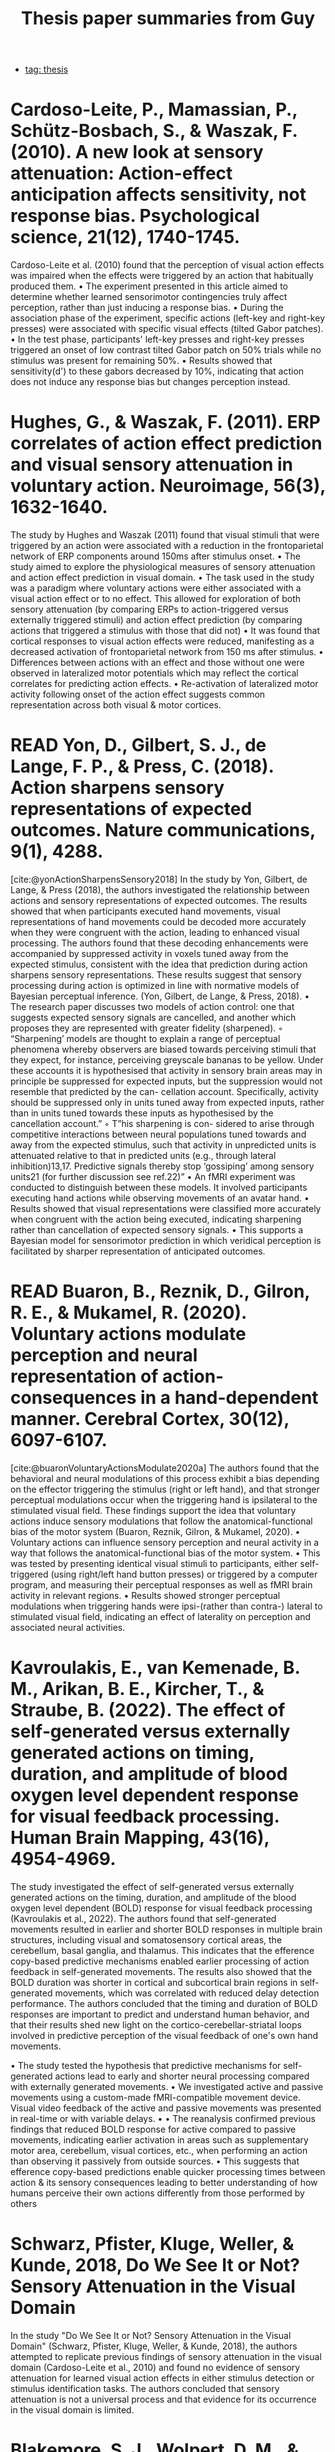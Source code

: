:PROPERTIES:
:ID:       20230320T115343.933531
:END:
#+title: Thesis paper summaries from Guy
- [[id:20220929T131701.371065][tag: thesis]]

* Cardoso-Leite, P., Mamassian, P., Schütz-Bosbach, S., & Waszak, F. (2010). A new look at sensory attenuation: Action-effect anticipation affects sensitivity, not response bias. Psychological science, 21(12), 1740-1745.
Cardoso-Leite et al. (2010) found that the perception of visual action effects was impaired when the effects were triggered by an action that habitually produced them.
    • The experiment presented in this article aimed to determine whether learned sensorimotor contingencies truly affect perception, rather than just inducing a response bias.
    • During the association phase of the experiment, specific actions (left-key and right-key presses) were associated with specific visual effects (tilted Gabor patches).
    • In the test phase, participants' left-key presses and right-key presses triggered an onset of low contrast tilted Gabor patch on 50% trials while no stimulus was present for remaining 50%.
    • Results showed that sensitivity(d') to these gabors decreased by 10%, indicating that action does not induce any response bias but changes perception instead.

* Hughes, G., & Waszak, F. (2011). ERP correlates of action effect prediction and visual sensory attenuation in voluntary action. Neuroimage, 56(3), 1632-1640.
The study by Hughes and Waszak (2011) found that visual stimuli that were triggered by an action were associated with a reduction in the frontoparietal network of ERP components around 150ms after stimulus onset.
    • The study aimed to explore the physiological measures of sensory attenuation and action effect prediction in visual domain.
    • The task used in the study was a paradigm where voluntary actions were either associated with a visual action effect or to no effect. This allowed for exploration of both sensory attenuation (by comparing ERPs to action-triggered versus externally triggered stimuli) and action effect prediction (by comparing actions that triggered a stimulus with those that did not)
    • It was found that cortical responses to visual action effects were reduced, manifesting as a decreased activation of frontoparietal network from 150 ms after stimulus.
    • Differences between actions with an effect and those without one were observed in lateralized motor potentials which may reflect the cortical correlates for predicting action effects.
    • Re-activation of lateralized motor activity following onset of the action effect suggests common representation across both visual & motor cortices.


* READ Yon, D., Gilbert, S. J., de Lange, F. P., & Press, C. (2018). Action sharpens sensory representations of expected outcomes. Nature communications, 9(1), 4288.
 [cite:@yonActionSharpensSensory2018]
In the study by Yon, Gilbert, de Lange, & Press (2018), the authors investigated the relationship between actions and sensory representations of expected outcomes. The results showed that when participants executed hand movements, visual representations of hand movements could be decoded more accurately when they were congruent with the action, leading to enhanced visual processing. The authors found that these decoding enhancements were accompanied by suppressed activity in voxels tuned away from the expected stimulus, consistent with the idea that prediction during action sharpens sensory representations. These results suggest that sensory processing during action is optimized in line with normative models of Bayesian perceptual inference. (Yon, Gilbert, de Lange, & Press, 2018).
    • The research paper discusses two models of action control: one that suggests expected sensory signals are cancelled, and another which proposes they are represented with greater fidelity (sharpened).
        ◦ “Sharpening’ models are thought to explain a range of perceptual phenomena whereby observers are biased towards perceiving stimuli that they expect, for instance, perceiving greyscale bananas to be yellow. Under these accounts it is hypothesised that activity in sensory brain areas may in principle be suppressed for expected inputs, but the suppression would not resemble that predicted by the can- cellation account. Specifically, activity should be suppressed only in units tuned away from expected inputs, rather than in units tuned towards these inputs as hypothesised by the cancellation account.”
        ◦ T”his sharpening is con- sidered to arise through competitive interactions between neural populations tuned towards and away from the expected stimulus, such that activity in unpredicted units is attenuated relative to that in predicted units (e.g., through lateral inhibition)13,17. Predictive signals thereby stop ‘gossiping’ among sensory units21 (for further discussion see ref.22)”
    • An fMRI experiment was conducted to distinguish between these models. It involved participants executing hand actions while observing movements of an avatar hand.
    •  Results showed that visual representations were classified more accurately when congruent with the action being executed, indicating sharpening rather than cancellation of expected sensory signals.
    • This supports a Bayesian model for sensorimotor prediction in which veridical perception is facilitated by sharper representation of anticipated outcomes.

* READ Buaron, B., Reznik, D., Gilron, R. E., & Mukamel, R. (2020). Voluntary actions modulate perception and neural representation of action-consequences in a hand-dependent manner. Cerebral Cortex, 30(12), 6097-6107.
[cite:@buaronVoluntaryActionsModulate2020a]
The authors found that the behavioral and neural modulations of this process exhibit a bias depending on the effector triggering the stimulus (right or left hand), and that stronger perceptual modulations occur when the triggering hand is ipsilateral to the stimulated visual field. These findings support the idea that voluntary actions induce sensory modulations that follow the anatomical-functional bias of the motor system (Buaron, Reznik, Gilron, & Mukamel, 2020).
    • Voluntary actions can influence sensory perception and neural activity in a way that follows the anatomical-functional bias of the motor system.
    • This was tested by presenting identical visual stimuli to participants, either self-triggered (using right/left hand button presses) or triggered by a computer program, and measuring their perceptual responses as well as fMRI brain activity in relevant regions.
    •  Results showed stronger perceptual modulations when triggering hands were ipsi-(rather than contra-) lateral to stimulated visual field, indicating an effect of laterality on perception and associated neural activities.

* Kavroulakis, E., van Kemenade, B. M., Arikan, B. E., Kircher, T., & Straube, B. (2022). The effect of self‐generated versus externally generated actions on timing, duration, and amplitude of blood oxygen level dependent response for visual feedback processing. Human Brain Mapping, 43(16), 4954-4969.
The study investigated the effect of self-generated versus externally generated actions on the timing, duration, and amplitude of the blood oxygen level dependent (BOLD) response for visual feedback processing (Kavroulakis et al., 2022). The authors found that self-generated movements resulted in earlier and shorter BOLD responses in multiple brain structures, including visual and somatosensory cortical areas, the cerebellum, basal ganglia, and thalamus. This indicates that the efference copy-based predictive mechanisms enabled earlier processing of action feedback in self-generated movements. The results also showed that the BOLD duration was shorter in cortical and subcortical brain regions in self-generated movements, which was correlated with reduced delay detection performance. The authors concluded that the timing and duration of BOLD responses are important to predict and understand human behavior, and that their results shed new light on the cortico-cerebellar-striatal loops involved in predictive perception of the visual feedback of one's own hand movements.

    •  The study tested the hypothesis that predictive mechanisms for self-generated actions lead to early and shorter neural processing compared with externally generated movements. • We investigated active and passive movements using a custom-made fMRI-compatible movement device. Visual video feedback of the active and passive movements was presented in real-time or with variable delays. •
    •  The reanalysis confirmed previous findings that reduced BOLD response for active compared to passive movements, indicating earlier activation in areas such as supplementary motor area, cerebellum, visual cortices, etc., when performing an action than observing it passively from outside sources.
    • This suggests that efference copy-based predictions enable quicker processing times between action & its sensory consequences leading to better understanding of how humans perceive their own actions differently from those performed by others

* Schwarz, Pfister, Kluge, Weller, & Kunde, 2018, Do We See It or Not? Sensory Attenuation in the Visual Domain
In the study "Do We See It or Not? Sensory Attenuation in the Visual Domain" (Schwarz, Pfister, Kluge, Weller, & Kunde, 2018), the authors attempted to replicate previous findings of sensory attenuation in the visual domain (Cardoso-Leite et al., 2010) and found no evidence of sensory attenuation for learned visual action effects in either stimulus detection or stimulus identification tasks. The authors concluded that sensory attenuation is not a universal process and that evidence for its occurrence in the visual domain is limited.

* Blakemore, S. J., Wolpert, D. M., & Frith, C. D. (1998). Central cancellation of self-produced tickle sensation. Nature neuroscience, 1(7), 635–640. https://doi.org/10.1038/2870
The study by Blakemore, Wolpert, and Frith (1998) found that self-produced tactile stimuli cause less activation in the somatosensory cortex compared to identical stimuli when produced externally. The researchers propose that the decrease in activity in the somatosensory cortex is due to the match between the predicted sensory feedback of the movement and the actual self-produced stimuli. The study suggests that this prediction occurs in the anterior cerebellar cortex, instead of the somatosensory cortex. (Blakemore, Wolpert, & Frith, 1998).
    • The research paper suggests that a tactile stimulus produced by oneself is perceived as less ticklish than the same stimulus generated externally.
    • fMRI was used to examine neural responses when subjects experienced either self-produced or externally produced stimuli.
    • Results showed more activity in somatosensory cortex for an external stimulation and lesser activity in cerebellum with movement generating a tactile sensation compared to one without it, indicating its involvement in predicting sensory consequences of movements and cancelling out response from self-generated stimulations.

* Dewey, J. A., & Carr, T. H. (2013). Predictable and self-initiated visual motion is judged to be slower than computer generated motion. Consciousness and cognition, 22(3), 987–995. https://doi.org/10.1016/j.concog.2013.06.007
The study by Dewey and Carr (2013) found that self-initiated motion is perceived as slower than equivalent but externally generated motion, but only when the motion is produced in a predictable context. This may be due to internally generated predictions produced during action. The study also found that perceived speed was influenced by an interaction between congruence and predictability, with spatially congruent motions influencing speed judgments only when action effect contingencies were unpredictable. The results support the hypothesis that self-initiated action effects are perceived differently from effects with an external origin, suggesting that anticipating the consequences of one's actions has a particular functional significance. (Dewey & Carr, 2013).

* Mifsud, N. G., Oestreich, L. K., Jack, B. N., Ford, J. M., Roach, B. J., Mathalon, D. H., & Whitford, T. J. (2016). Self-initiated actions result in suppressed auditory but amplified visual evoked components in healthy participants. Psychophysiology, 53(5), 723–732. https://doi.org/10.1111/psyp.12605
The study by Mifsud et al. (2016) investigated self-suppression, the phenomenon where sensations initiated by our own movements are less salient and elicit a reduced neural response compared to sensations resulting from changes in the external world, across auditory and visual domains. Using EEG, the study found that self-suppression occurred in the auditory domain, as indicated by reduced N1 amplitudes for self-initiated compared to externally initiated tones. However, in the visual domain, the study found that the N145 component was amplified for self-initiated compared to externally initiated pattern reversals. The findings highlight the difference in sensory processing of self-initiated stimuli across modalities and have implications for clinical disorders associated with abnormal self-suppression.

* Schafer, E. W., & Marcus, M. M. (1973). Self-stimulation alters human sensory brain responses. Science (New York, N.Y.), 181(4095), 175–177. https://doi.org/10.1126/science.181.4095.175
In the study by Schafer and Marcus (1973), the authors investigated the effect of self-administered auditory and visual stimuli on human brain responses as measured by electrocortical potentials. The results showed that self-administered auditory and visual stimuli evoked smaller amplitude and faster post-stimulus timing compared to machine-delivered stimuli. The self-stimulation effect was found to be greater for auditory than visual responses, and greater at the vertex association area than over the occipital cortex for visual responses. These findings suggest that self-stimulation alters human sensory brain responses.

* Haggard, P., & Whitford, B. (2004). Supplementary motor area provides an efferent signal for sensory suppression. Brain research. Cognitive brain research, 19(1), 52–58. https://doi.org/10.1016/j.cogbrainres.2003.10.018
:PROPERTIES:
:ID:       20230320T123839.112828
:END:
Haggard and Whiteford (2003), found evidence that the SMA may provide an efferent signal which is used by other brain areas to modulate somatosensory activity during self-generated movement. This suggests that sensory suppression in voluntary actions can be explained through motor prediction, where a signal from motor areas cancels out any predicted reafferences as a consequence of movement.

    • Voluntary actions produce suppression of neural activity in sensory areas, resulting in reduced levels of conscious sensation. This phenomenon has been linked to motor prediction: an efferent signal from motor areas may cancel out the predicted reafferences as a consequence of movement.
    • The experiments conducted with eight normal subjects showed that when they made voluntary actions, they perceived the first test MEP to be smaller than on trials where no action was taken - demonstrating sensory suppression. Additionally, delivering prepulses over SMA 10 ms before producing the test pulse almost abolished any observed effects - suggesting that an efferent signal from motor areas is used by other brain regions to modulate somatosensory activity during self-generated movements.

* READ Roussel, C., Hughes, G., & Waszak, F. (2013). A preactivation account of sensory attenuation. Neuropsychologia, 51(5), 922-929.
[cite:@rousselPreactivationAccountSensory2013]
The article by Roussel, Hughes, and Waszak (2013) presents a new model for sensory attenuation, the phenomenon in which the intensity of action-effects is reduced when they are predictable. The authors propose that voluntary action selection involves the pre-activation of learned action-effects, and they test their predictions in a contrast discrimination task where participants learn action-effect associations between button presses and letter stimuli. The results show a reduction in contrast discrimination sensitivity for stimuli that are congruent with the learned action-effects, and this reduction is driven by an increase in the internal response for lower contrast stimuli. This provides a novel account of how motor prediction drives sensory attenuation of action-effects. The model successfully generated testable predictions and explained the reduction in stimulus discrimination previously observed for accurately predicted action-effects.
    • Motor prediction can drive sensory attenuation of action-effects.
    • This was demonstrated through a contrast discrimination task in which participants were trained to learn associations between left and right-hand button presses and letter stimuli with different contrast levels.
    • Results showed reduced sensitivity for lower contrast stimuli congruent with these learned associations, suggesting that sensory attenuation results from the preactivation of learned actions-effects as predicted by the proposed model.

* READ Reznik, D., Guttman, N., Buaron, B., Zion-Golumbic, E., & Mukamel, R. (2021). Action-locked neural responses in auditory cortex to self-generated sounds. Cerebral Cortex, 31(12), 5560-5569.
In the study by Reznik et al. (2021), the authors recorded neurophysiological and behavioral responses from 16 participants in an auditory detection task of faint tones. The tones were either generated by the participants' voluntary button presses or occurred predictably following a visual cue. The results showed that there were action-locked evoked responses in the auditory cortex following sound-triggering actions and preceding sound onset, but not for button presses not coupled with sounds or sounds delivered after a predictive visual cue. These results provide evidence for efferent signals in the human auditory cortex that are locked to voluntary actions coupled with future auditory consequences and contribute to understanding the neural mechanisms of top-down modulations during the perception of self-generated action consequences.
    • Sensory perception in humans can be modulated depending on whether or not the stimulus is a consequence of voluntary actions.
    • Neurophysiological and behavioral responses were recorded to different stimuli, including button presses generated by subjects as well as predictable sounds following visual cues.
    • Results showed action-locked evoked responses in the auditory cortex, indicating efferent signals locked to voluntary actions associated with future sensory consequences.

* Stenner, M. P., Bauer, M., Haggard, P., Heinze, H. J., & Dolan, R. (2014). Enhanced alpha-oscillations in visual cortex during anticipation of self-generated visual stimulation. Journal of cognitive neuroscience, 26(11), 2540-2551.
The study found that the amplitude of alpha-oscillations in the visual cortex increased before the onset of a visual stimulus when the identity and onset of the stimulus were controlled by participants' motor actions. This prestimulus enhancement of alpha amplitude was paralleled by psychophysical judgments of reduced contrast for the stimulus. The findings suggest that alpha-oscillations in the visual cortex preceding self-generated visual stimulation are a likely neurophysiological signature of motor-induced sensory anticipation and mediate sensory attenuation. This is the first study to establish links between a psychophysical measure of sensory attenuation and physiological evidence of anticipatory sensory modulation during an action. (Stenner et al, 2014).
    • Participants were asked to identify the difference in brightness between two images, and their motor actions were determined when each image was presented.
    • The intensity of sensory stimuli is reduced when the observer causes them, and this phenomenon can be explained by forward models arising from motor processing.
    • Alpha oscillations in the visual cortex are enhanced before a stimulus if it was caused by participants' actions, which corresponds to judgments showing lower contrast for these stimuli.
    • Alpha oscillations likely mediate anticipatory modulation that reduces perceived intensity, potentially related to top down control mechanisms used for prioritizing or gating information.

* Reznik, D., Simon, S., & Mukamel, R. (2018). Predicted sensory consequences of voluntary actions modulate amplitude of preceding readiness potentials. Neuropsychologia, 119, 302-307.
The findings of Reznik et al. (2018) suggest that the amplitude of the readiness potential (RP) preceding a voluntary action is influenced by the expected sensory consequences of that action. The study recorded EEG data from 14 participants performing button presses with either one finger (motor+sound condition) that triggered a sound, or with another finger (motor-only condition) that did not trigger a sound. The results showed that the RP amplitude was significantly more negative in the motor+sound condition compared to the motor-only condition. The authors concluded that the RP amplitude reflects not only the preparation for a voluntary action, but also the expected sensory consequences of that action, suggesting that motor areas are involved in encoding such sensory expectations.
    • EEG signal recorded was from frontal regions, known as 'readiness potential' or RP. •
        ◦  This neural signature has been mainly associated with preparatory motor activity related to a forthcoming voluntary action.
        ◦ However, it was not clear whether this signal also represented expectation of its sensory consequences or both.
    • EEG data were collected while subjects performed self-paced button presses and listened to externally generated sounds in expected timings.
    • Results showed that the amplitude of readiness potentials was significantly more negative when there were sound stimuli present compared to those without any auditory stimulus - suggesting information regarding expected auditory consequences are encoded within these signals preceding voluntary actions execution

Verhagen, J. V., Wesson, D. W., Netoff, T. I., White, J. A., & Wachowiak, M. (2007). Sniffing controls an adaptive filter of sensory input to the olfactory bulb. Nature Neuroscience, 10(5), 631-639.
The authors found that sniffing behavior shapes the neural code for odors in the olfactory bulb of rats. High-frequency sniffing of odorant attenuated inputs encoding that odorant, while lower-frequency sniffing caused little attenuation. The authors suggest that sniffing controls an adaptive filter for detecting changes in the odor landscape, highlighting an unexpected functional role for sniffing and demonstrating that sensory codes can be transformed by sampling behavior alone.
    • The research paper is about understanding the role of sampling behavior in shaping sensory codes.
    • It focuses on sniffing as a complex behavior that controls odorant access to receptor neurons and how it shapes neural code for odors.
    • Imaging techniques were used to study olfactory bulb input while rats performed different tasks involving smell discrimination, which elicited varying levels of sniffing behaviors.
    • Results showed that high-frequency sniffing attenuated inputs encoding an odorant, whereas lower frequencies caused little or no change in this regard.
    • Sniff frequency also affected how later encountered odors were encoded - either as a combination with background scent during low-frequency sniffs or the difference between two scents when there were higher-frequency sniffs involved.
    • This suggests an unexpected functional role for sniffing and shows us that sensory codes can be transformed by sampling behavior alone

Vallortigara G. (2021). The Efference Copy Signal as a Key Mechanism for Consciousness. Frontiers in systems neuroscience, 15, 765646. https://doi.org/10.3389/fnsys.2021.765646
    • The research paper discusses the efference copy mechanism, which is a carbon copy of movement command that helps animals distinguish sensory input caused by their own movements from external stimuli.
    •  It also links this idea to Thomas Reid's concept of the double province - where senses make us feel and perceive at the same time.
    • Nicholas Humphrey proposed an internalized evaluative response for phenomenal consciousness in relation to signals from bodily sense organs.
    • It suggests a possible departure from the classical implementation of the efference copy mechanism as a way forward toward understanding the nature of consciousness better.

Jékely, G., Godfrey-Smith, P., & Keijzer, F. (2021). Reafference and the origin of the self in early nervous system evolution. Philosophical Transactions of the Royal Society B, 376(1821), 20190764.
The article claims that early nervous systems focused more on reafference, or the response to the consequences of an animal's own actions, rather than the traditional causal flow from sensors to effectors in coordinating actions with external changes. It highlights the widespread presence of reafference in various forms of sensing and argues for its significance in the evolution of body-self organization. The article also suggests that corollary discharge, a mechanism for tracking one's own actions and their consequences, evolved later and is not a necessary aspect of reafferent sensing.
    • The article proposes that early sensing was largely responsive to the consequences of an animal's own actions, rather than exogenous changes in its environment.
    • Two general categories of reafference are identified: translocational and deformational. These can be used to survey several forms of neglected sensory input, such as gravity sensing, flow sensing, and proprioception.
    • Reafferent senses are ubiquitous across a range of species, from sponges to bilaterians (animals with bilateral symmetry).
    • Corollary discharge is not necessary for this type of sense but may have evolved later on; it enables animals to track their actions more effectively by creating pathways or circuits between them and their environmental effects.
    • These types of senses were important for developing body-self organization which allows animals to act as single units when responding to stimuli in their surroundings

Reznik, D., Henkin, Y., Levy, O., & Mukamel, R. (2015). Perceived loudness of self-generated sounds is differentially modified by expected sound intensity. PloS one, 10(5), e0127651.
The article discusses the effect of performing actions with sensory consequences on physiological and behavioral responses. The authors found that the perceived loudness of self-generated sounds is either enhanced or attenuated, depending on the intensity of the sound. The results suggest that an efference copy from the motor cortex can adapt perception in response to different sensory contexts, supporting the notion that it carries information about the expected sound intensity and modifies behavioral sensitivity accordingly.
    • The research paper discusses how performing actions with sensory consequences can modify physiological and behavioral responses.
    • It is assumed that these modifications occur through an efference copy sent from the motor cortex to sensory regions during the performance of voluntary actions.
    • Most studies report attenuated perceived loudness when self-generated auditory action consequences are involved, but some recent studies have reported enhanced responses instead.
    • This study found that low-intensity sounds were associated with an enhancement in perception, while high-intensity sounds resulted in attenuation of the same sound's perceived loudness by healthy human subjects.
    • These results suggest that efference copies may be able to adapt our perceptions according to different contexts involving voluntary actions

Feng, J., Mak, H. Y., Wang, J., & Cai, Q. (2022). How characters are learned leaves its mark on the neural substrates of Chinese reading. Eneuro.
The article claims that the ability to read in Chinese logographic writing system may not be solely dependent on writing skills, but also on the learning-related alteration of neural responses. The study found that after a week of learning, typical logographic-specific regions in the brain of adult alphabetic readers increased their responses to characters, regardless of whether the learning strategy involved writing practice. The results showed that learning strategy modulated the response magnitude or multivoxel patterns in different brain regions, suggesting a heterogeneous nature of the logographic reading network.
    • The study investigated whether the emergence of typical logographic-specific regions relied on learning by writing.
    • It was found that two left hemispheric areas for logographic reading showed increased responses to characters in the brains of proficient alphabetic readers after learning, regardless of whether the learning strategy involved writing practice or not.
    • Learning strategies modulated response magnitude and multivoxel patterns in certain brain regions which were task dependent.
    • This suggests a limited role played by writing skills during acquisition as well as heterogeneous nature among different brain regions related to this network
        ◦ Writing did help the learnings to some extent. Two left hemispheric areas for logographic reading showed increased responses to characters in the brains of proficient alphabetic readers after learning when they used a strategy involving writing practice. Moreover, it was also observed that different brain regions related to this network responded differently depending on which learning strategies were employed during acquisition.

Ackerley, R., Hassan, E., Curran, A., Wessberg, J., Olausson, H., & McGlone, F. (2012). An fMRI study on cortical responses during active self-touch and passive touch from others. Frontiers in behavioral neuroscience, 6, 51.
The study found that active stroking gave significantly higher BOLD signals than passive stroking in the right sensorimotor cortex, particularly for touch to the palm. In contrast, during passive touch, a significant negative BOLD signal was observed in the left SI compared to the baseline.
    • Active, self-touch elicited a positive BOLD signal in the left sensorimotor cortex compared to the resting baseline.
    • Passive touch resulted in significant negative BOLD signals observed in the left SI.
    •  There were higher activity levels for active stroking than passive stroking when touching both glabrous (palm) and hairy (arm) skin sites on participants' bodies


Straube, B., van Kemenade, B. M., Arikan, B. E., Fiehler, K., Leube, D. T., Harris, L. R., & Kircher, T. (2017). Predicting the multisensory consequences of one’s own action: BOLD suppression in auditory and visual cortices. PLoS One, 12(1), e0169131.
The findings of the research paper suggest that when participants actively initiated a button press, they experienced suppression in their blood oxygen level-dependent (BOLD) response across multiple sensory brain regions. This effect was independent of task modality or stimulus modality and strongest for trials where no delay was detected between action and outcome. • In comparison to passive conditions, active stimuli showed activation differences in the left cerebellum for detected vs undetected trials as well as an increased connectivity between cerebellar-sensory cortex areas.

Crapse, T. B., & Sommer, M. A. (2008). Corollary discharge across the animal kingdom. Nature Reviews Neuroscience, 9(8), 587-600.
The research paper's authors have proposed a functional taxonomic classification for corollary discharge (CD) across different animal species. This includes categories such as excitatory CD, inhibitory CD, and modulatory CD signals, which can influence sensory processing in various ways.

Benedetto, A., Ho, H. T., & Morrone, M. C. (2022). The Readiness Potential Correlates with Action-Linked Modulation of Visual Accuracy. eNeuro, 9(6), ENEURO.0085-22.2022. https://doi.org/10.1523/ENEURO.0085-22.2022
    • The magnitude of visual modulation following a voluntary button press was found to correlate with the readiness potential amplitude measured during visual discrimination.
    • Participants' amplitude of the readiness potential in a purely motor task was also found to correlate with the extent of the motor-induced modulation of visual perception in the visuomotor task.

Bays, P. M., Wolpert, D. M., & Flanagan, J. R. (2005). Perception of the consequences of self-action is temporally tuned and event driven. Current Biology, 15, 1125–1128.
    • This paper demonstrated that self-generated forces are perceived as considerably weaker than externally generated ones of the same magnitude.
    • This was demonstrated by comparing perceptual equality between test and comparison taps in two conditions: control (where both taps were delivered while hands at rest) and test (with minimal delay)
    •  In contrast, to the control condition, perceptual equality was achieved when the comparison tap was substantially smaller than the test tap (71% of it), implying substantial attenuation of self-generated force compared with the external one.

Cullen, K. E. (2004). Sensory signals during active versus passive movement. Current opinion in neurobiology, 14(6), 698-706.
    • Review article discussing how our sensory systems are able to distinguish between self-generated and externally generated events.
    • This distinction is essential for perceptual stability and accurate motor control, which has implications for the sensory-motor transformations needed to guide behavior.
    • Evidence in support of an internal prediction model has been found at the early stages of processing in vestibular, visual, and somatosensory systems.
Lubinus, C., Einhäuser, W., Schiller, F., Kircher, T., Straube, B., & van Kemenade, B. M. (2022). Action-based predictions affect visual perception, neural processing, and pupil size, regardless of temporal predictability. NeuroImage, 263, 119601.
    • This paper attempted to disentangle the effects of motor and temporal predictability-based mechanisms on sensory attenuation.
    • To do so, participants were asked to judge which of two visual stimuli was brighter while undergoing fMRI data acquisition.
    • Eye tracking was also performed simultaneously for further analysis regarding pupil size changes and ensuring proper fixation during the experiment.
    • Sensory attenuation in the visual system is driven by action-based predictive mechanisms rather than temporal predictability.
    • This effect may be related to changes in pupil diameter, which was observed to correlate negatively with the neural response (BOLD) amplitude in visual areas.

Kok, P., Jehee, J. F., & De Lange, F. P. (2012). Less is more: expectation sharpens representations in the primary visual cortex. Neuron, 75(2), 265-270.
    • The task used in this experiment was a perceptual expectation task. Subjects were presented with two gratings of different orientations and asked to identify the orientation that matched their prior expectations about what they would see. The orientation and contrast differences between the two gratings were determined by an adaptive staircase procedure, separately for trials containing expected and unexpected orientations, so as to yield comparable task difficulty across conditions.
    • Results showed that while perceptual expectation reduces response amplitudes in primary visual cortex areas, it improves stimulus representation (sharpened the neural representation) as revealed by MVPA; furthermore, these informational improvements correlated with subjects' behavioral improvement when expected features were relevant.

Isaacson, J. S., & Scanziani, M. (2011). How inhibition shapes cortical activity. Neuron, 72(2), 231-243.
    • A review paper discussing how inhibition plays a crucial role in shaping cortical activity and understanding inhibitory circuits is necessary for our understanding of the function of cortical neurons.
    • Inhibition helps to sharpen cortical activity by reducing the amount of information that can be processed at any given time. This is done through processes such as synaptic inhibition, which reduces or stops neuronal signals from being transmitted between neurons in the brain. By limiting how much information can be processed simultaneously, it allows for more precise and focused processing of relevant stimuli while filtering out irrelevant ones.
    • Sir John C. Eccles famously wrote, ‘‘I always think that inhibition is a sculpturing process. The inhibition, as it were, chisels away at the (.) mass of excitatory action and gives a more specific form to the neuronal performance at every stage of synaptic relay’’ (Eccles, 1977). Eccles, J.C. (1977). The Understanding of the Brain, Second Edition (New York: McGraw-Hill).

Alink, A., Schwiedrzik, C. M., Kohler, A., Singer, W., & Muckli, L. (2010). Stimulus predictability reduces responses in primary visual cortex. Journal of Neuroscience, 30(8), 2960-2966.
    • This study used fMRi and presented participants with visual stimuli whose onset or motion direction could either be predicted or not predicted from their spatiotemporal context. Subjects were instructed to maintain fixation on a cross while viewing these apparent-motion stimuli, which had varying levels of contrast and target position.
    • The main findings of this study were that visual stimuli evoke smaller responses in the primary visual cortex (V1) when their onset or motion direction can be predicted from the dynamics of surrounding illusory motion. This finding provides supporting evidence for predictive-coding models, which suggest that our brains anticipate forthcoming sensory input and process predictable stimuli with less neural activation at the early stages of cortical processing.

Sperry, R. W. (1950). Neural basis of the spontaneous optokinetic response produced by visual inversion. Journal of comparative and physiological psychology, 43(6), 482.
    • The author suggests that the corollary discharge may play an important role in the visual perception of movement, along with non-retinal kinesthetic and postural influences from the periphery. This implies that there is a central adjuster factor that helps maintain the stability of vision during sudden movements such as head or body rotation.
    •  The evidence for this comes from experiments conducted on fish where it was observed that when normal fish swims backward, they experience the same retinal stimulus as a rotated eye moving forward would have experienced - suggesting the presence of anticipatory adjustment within visual centers specific to each movement direction and speed.

Von Holst, E. (1954). Relations between the central nervous system and the peripheral organs. British Journal of Animal Behaviour.
    • The author postulates that the efference copy is an "image" in the CNS, produced by a command and matched with re-afference.
    • This image helps to compare the real and apparent motion of objects as well as limit or maintain constancy during movement.
    • He provides direct proof for its existence through two human examples - eye movements and afferent reflection caused by motor impulses

Summerfield, C., & De Lange, F. P. (2014). Expectation in perceptual decision making: neural and computational mechanisms. Nature Reviews Neuroscience, 15(11), 745-756.
    • A review paper aiming to discuss how expectation modulates neural signals and behavior in humans and other primates.
    • When a stimulus is expected, neural signals tend to be dampened, and the amplitude of cortical potentials (electrical activity in the brain) decreases. This phenomenon is known as 'expectation suppression'.
    • On the other hand, when an unexpected stimulus occurs, stronger BOLD signals are observed - this suggests that expectation suppresses neural responses

Reznik, D., Henkin, Y., Schadel, N., & Mukamel, R. (2014). Lateralized enhancement of auditory cortex activity and increased sensitivity to self-generated sounds. Nature communications, 5(1), 4059.
    • Subjects were asked to play or hear short unimanual piano melodies while fMRI scans were performed on them. Under the active condition, subjects played a 7-note melody with either their right or left hand on an MR-compatible digital piano keyboard, and online auditory feedback was provided through earphones which were then replayed back during the passive condition, thus maintaining identical sensory stimulation across both conditions.
    • The main findings of this study were that performing actions with auditory consequences modulates the response in the auditory cortex to otherwise identical stimuli passively heard.
        ◦ This modulation is suggested to occur through a corollary discharge sent from the motor cortex during voluntary actions.
    • fMRI showed bilateral enhancement in the auditory cortex when self-generated sounds versus externally generated sounds were played or heard.
    • Furthermore, it was found that this enhancement was stronger when the sound-producing hand was contralateral to the stimulated ear i.e., opposite side of the body as compared to the same side of the body
    • At the behavioral level, binaural hearing thresholds are lower for self-generated sounds, and monaural thresholds are lower for those triggered by hand, which is ipsilateral to the stimulated ear than contralateral.

Gritsenko, V., Krouchev, N. I., & Kalaska, J. F. (2007). Afferent input, efference copy, signal noise, and biases in perception of joint angle during active versus passive elbow movements. Journal of Neurophysiology, 98(3), 1140-1154.
    • The task in this experiment was to remember and report the perceived angle of their elbow joint at different times during active and passive movements. Subjects were asked to perform two types of tasks: SF (active) and SP-C (passive). In both these tasks, subjects had to move their arm between two angles with either self-generated or imposed velocity profiles respectively.
    • “Proprioceptive sensation has been shown to be enhanced during self-generated movements, with fewer errors made regarding spatial hand position when hand displacement is self-generated compared with passive displacement”
    • The main findings of this study with regard to self-generated vs externally generated movements were that subjects showed a highly velocity-dependent overestimation of the elbow joint angle near the beginning of both active and passive trials.
    • Contrary to what was predicted by the efference copy hypothesis, amplitude and velocity-dependent slope for position overestimation during the early part of the passive movement was greater than those observed in active movements.
    • This indicates that psychophysical evidence alone is insufficient proof for forward prediction based on an efference copy under these conditions.
    • Decreased errors during active movements suggest that an efference copy can improve accuracy while estimating state during such motions

Laufer, Y., Hocherman, S., & Dickstein, R. (2001). Accuracy of reproducing hand position when using active compared with passive movement. Physiotherapy research international, 6(2), 65-75.
    • Subjects were asked to locate five predetermined targets on a digitizer tablet with either an active or passive upper extremity movement. They were then reproduced by reaching out for it with their unseen hands or using a laser beam. Distance from the target and angular deviations were calculated both absolutely (in terms of mm) and relatively (as angles).
    • This study found that accurately reproducing hand position was enhanced when proprioceptive input was obtained via an active upper extremity movement compared with passive movements.
    • Comparison between the active and passive conditions showed significant differences in absolute distance, range, and angular deviation for both kinaesthetic as well as visual guidance

Wong, J. D., Kistemaker, D. A., Chin, A., & Gribble, P. L. (2012). Can proprioceptive training improve motor learning?. Journal of neurophysiology, 108(12), 3313-3321.
    • The main task in this experiment was to reproduce a specific hand trajectory, either a circle at constant velocity or cursive writing. The experimental apparatus used in this experiment was a robotic manipulandum, which guided the hand of participants through the desired trajectory. Visual information for all demonstration trials remained consistent across subject groups.
    • Passive presentation of desired movement benefits learning, as evidenced by improved performance on day 1 relative to baseline in PASS subjects compared to CTRL and REV groups.
    •  Active motor training (ACT) was found to be more beneficial than passive displacement alone, resulting in lower positional errors and greater force variability during movements when compared against other subject groups.

Witt, J. K., & Dorsch, T. E. (2009). Kicking to bigger uprights: Field goal kicking performance influences perceived size. Perception, 38(9), 1328-1340.
    • The main task of the experiment was to investigate how field goal-kicking performance influences the perceived size of the field goal posts.
    • Participants were asked to predict their success rate in making kicks and then estimate the size of uprights and crossbars before they attempted any kick.
    • After attempting several kicks, participants again estimated sizes for uprights and crossbars, allowing researchers to compare pre-kicking estimates with post-performance judgments.
    • The main findings of the experiment were that kicking performance had an influence on the perceived size of American-football field goalposts.
    • Participants who made more successful kicks perceived the goal to be larger than those who made fewer successful kicks.
    • Furthermore, there was no significant correlation between predicted success and pre kicking aspect ratio or separate dimensions (height and width). This suggests that any effect is perceptual rather than one based on memory or existing differences in participants.

Gibson, J. J. (1977). The theory of affordances. Hilldale, USA, 1(2), 67-82.
Gibson (1977) proposed that perceiving the environment in terms of its affordances, which are the possibilities for action, is a fundamental, and even primary, part of perception.

Massaro, D. W., & Anderson, N. H. (1971). Judgmental model of the Ebbinghaus illusion. Journal of experimental psychology, 89(1), 147.

    • The main aim of this study was to test a judgmental model that considers the Ebbinghaus illusion to be comparative in nature. This means that the context circles serve as standards or yardsticks, and the center circle is judged partly relative to them
    • Results showed that this model provided a reasonably good description for magnitude variation depending on these stimuli variables.

Wolpert, D. M., & Flanagan, J. R. (2001). Motor prediction. Current biology, 11(18), R729-R732.

Desantis, A., Roussel, C., & Waszak, F. (2014). The temporal dynamics of the perceptual consequences of action-effect prediction. Cognition, 132(3), 243-250.
    • This study investigated when action-effect prediction is generated by the brain and how it modulates perception at different stages of motor preparation.
    • The research question was investigated by tracing the time course of perceptual consequences related to action-effect anticipation. Participants completed an acquisition phase where specific actions were associated with specific visual effects, and in the test phase they performed a 2 AFC identification task indicating whether dots moved upward or downward. Congruent and incongruent dot motion stimuli were presented at different intervals before or after action execution to isolate any effects of action-effect prediction on perception.
    • The main findings were that action-effect prediction modulates perception at later stages of motor preparation, as higher sensitivity (d0) to motion discrimination in congruent vs. incongruent trials was observed only when stimuli were presented from about 220 ms before the action until 280 ms after it. he results suggest that there is a bidirectional association between an action's motor code and the sensory effects produced by that action, supporting ideomotor theory.

Kühn, S., Seurinck, R., Fias, W., & Waszak, F. (2010). The internal anticipation of sensory action effects: when action induces FFA and PPA activity. Frontiers in Human Neuroscience, 54.
    • This paper investigated the ideomotor account of action control, focusing on how knowledge about action-effect relationships helps individuals achieve their goals. The study investigated whether participants could learn arbitrary associations between key presses and specific stimuli categories (e.g., right → face, left → house) during an acquisition phase without a subsequent reaction time test phase assessing learning outcomes.
    • The behavioral task involved an acquisition phase where participants learned arbitrary associations between key presses and specific auditory stimuli. In the subsequent test phase, they were presented with these same tones as target stimuli for a speeded-choice response.
        ◦ The findings of the behavioral task were that participants acquired bidirectional associations between key presses and specific auditory stimuli during an acquisition phase. This was demonstrated by faster choice responses to tones previously associated with certain actions compared to those produced by alternative actions.
    •  The MRI task was conducted after this behavioral experiment to investigate neural activity patterns associated with action-effect learning. Participants underwent fMRI scanning while listening to previously acquired effect sounds (tones) or control sounds that had not been paired with any actions during the previous session. The researchers then compared brain activation levels in different regions of interest across experimental phases using repeated measures ANOVA analysis techniques.
        ◦ In the MRI task, researchers found activation in neural motor structures upon perception of auditory stimuli that had been presented as effect tones for certain actions. These results support previous research on the ideomotor theory, which suggests knowledge about action-effect relationships is necessary for purposefully achieving goals through our movements.
    • Overall, this research supports the ideomotor account of action control, which suggests that knowledge about action-effect relationships is necessary for purposefully achieving goals through our movements.
